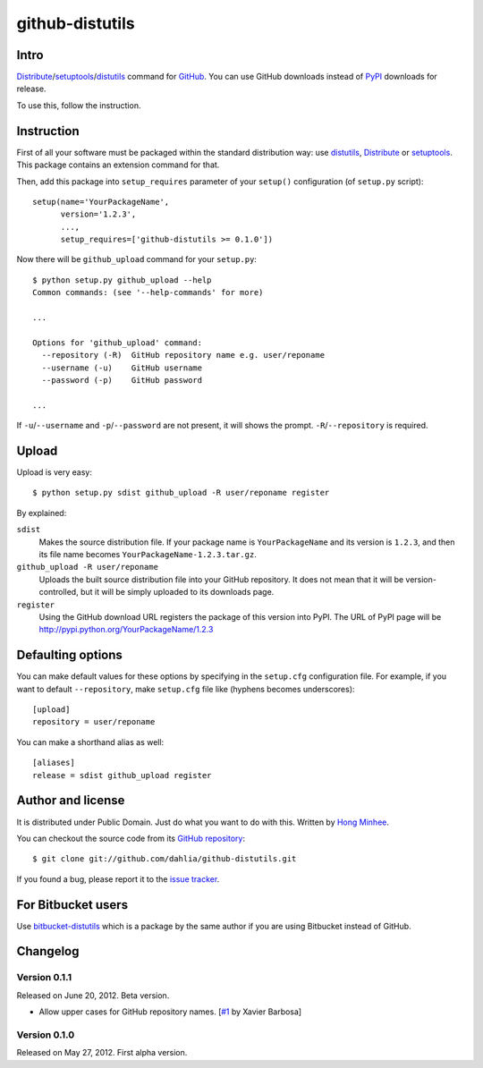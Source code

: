 github-distutils
================

Intro
-----

Distribute_/setuptools_/distutils_ command for GitHub_. You can use
GitHub downloads instead of PyPI_ downloads for release.

To use this, follow the instruction.

.. _Distribute: http://packages.python.org/distribute/
.. _setuptools: http://pypi.python.org/pypi/setuptools
.. _distutils: http://docs.python.org/library/distutils.html
.. _GitHub: https://github.com/
.. _PyPI: http://pypi.python.org/


Instruction
-----------

First of all your software must be packaged within the standard distribution
way: use distutils_, Distribute_ or setuptools_.  This package contains
an extension command for that.

Then, add this package into ``setup_requires`` parameter of your ``setup()``
configuration (of ``setup.py`` script)::

    setup(name='YourPackageName',
          version='1.2.3',
          ...,
          setup_requires=['github-distutils >= 0.1.0'])

Now there will be ``github_upload`` command for your ``setup.py``::

    $ python setup.py github_upload --help
    Common commands: (see '--help-commands' for more)

    ...

    Options for 'github_upload' command:
      --repository (-R)  GitHub repository name e.g. user/reponame
      --username (-u)    GitHub username
      --password (-p)    GitHub password

    ...

If ``-u``/``--username`` and ``-p``/``--password`` are not present, it will
shows the prompt.  ``-R``/``--repository`` is required.


Upload
------

Upload is very easy::

    $ python setup.py sdist github_upload -R user/reponame register

By explained:

``sdist``
    Makes the source distribution file.  If your package name is
    ``YourPackageName`` and its version is ``1.2.3``, and then its file name
    becomes ``YourPackageName-1.2.3.tar.gz``.

``github_upload -R user/reponame``
    Uploads the built source distribution file into your GitHub repository.
    It does not mean that it will be version-controlled, but it will be simply
    uploaded to its downloads page.

``register``
    Using the GitHub download URL registers the package of this version
    into PyPI.
    The URL of PyPI page will be http://pypi.python.org/YourPackageName/1.2.3


Defaulting options
------------------

You can make default values for these options by specifying in the ``setup.cfg``
configuration file.  For example, if you want to default ``--repository``,
make ``setup.cfg`` file like (hyphens becomes underscores)::

    [upload]
    repository = user/reponame

You can make a shorthand alias as well::

    [aliases]
    release = sdist github_upload register


Author and license
------------------

It is distributed under Public Domain.  Just do what you want to do with this.
Written by `Hong Minhee`__.

You can checkout the source code from its `GitHub repository`__::

    $ git clone git://github.com/dahlia/github-distutils.git

If you found a bug, please report it to the `issue tracker`__.

__ http://dahlia.kr/
__ https://github.com/dahlia/github-distutils
__ https://github.com/dahlia/github-distutils/issues


For Bitbucket users
-------------------

Use bitbucket-distutils_ which is a package by the same author
if you are using Bitbucket instead of GitHub.

.. _bitbucket-distutils: https://bitbucket.org/dahlia/bitbucket-distutils


Changelog
---------

Version 0.1.1
'''''''''''''

Released on June 20, 2012.  Beta version.

- Allow upper cases for GitHub repository names.
  [`#1`__ by Xavier Barbosa]

__ https://github.com/dahlia/github-distutils/pull/1


Version 0.1.0
'''''''''''''

Released on May 27, 2012.  First alpha version.
